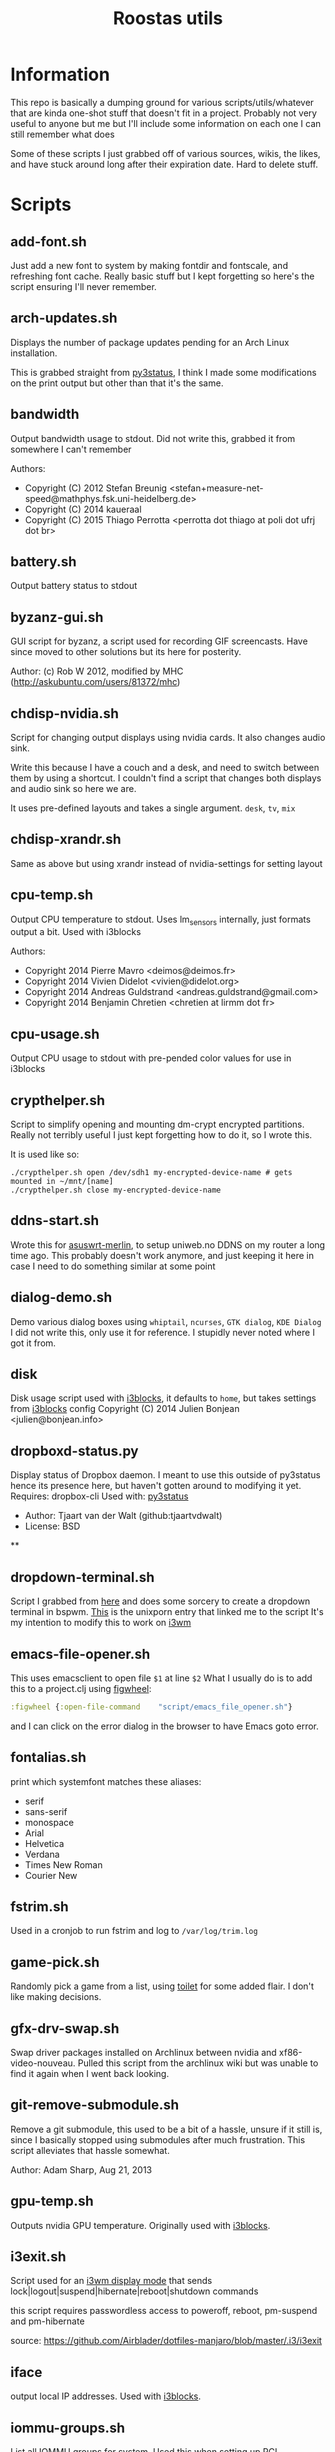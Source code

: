 #+TITLE: Roostas utils
* Information

This repo is basically a dumping ground for various scripts/utils/whatever that
are kinda one-shot stuff that doesn't fit in a project. Probably not very useful
to anyone but me but I'll include some information on each one I can still
remember what does

Some of these scripts I just grabbed off of various sources, wikis, the likes,
and have stuck around long after their expiration date. Hard to delete stuff.

* Scripts
** add-font.sh
   Just add a new font to system by making fontdir and fontscale, and refreshing font cache.
   Really basic stuff but I kept forgetting so here's the script ensuring I'll never remember.
** arch-updates.sh
   Displays the number of package updates pending for an Arch Linux installation.

   This is grabbed straight from [[https://github.com/ultrabug/py3status][py3status]], I think I made some modifications on
   the print output but other than that it's the same.
** bandwidth
   Output bandwidth usage to stdout.
   Did not write this, grabbed it from somewhere I can't remember

   Authors:
   - Copyright (C) 2012 Stefan Breunig <stefan+measure-net-speed@mathphys.fsk.uni-heidelberg.de>
   - Copyright (C) 2014 kaueraal
   - Copyright (C) 2015 Thiago Perrotta <perrotta dot thiago at poli dot ufrj dot br>
** battery.sh
   Output battery status to stdout
** byzanz-gui.sh
   GUI script for byzanz, a script used for recording GIF screencasts. Have
   since moved to other solutions but its here for posterity.

   Author: (c) Rob W 2012, modified by MHC (http://askubuntu.com/users/81372/mhc)
** chdisp-nvidia.sh
   Script for changing output displays using nvidia cards. It also changes audio sink.

   Write this because I have a couch and a desk, and need to switch between them by using a shortcut.
   I couldn't find a script that changes both displays and audio sink so here we are.

   It uses pre-defined layouts and takes a single argument. =desk=, =tv=, =mix=
** chdisp-xrandr.sh
   Same as above but using xrandr instead of nvidia-settings for setting layout
** cpu-temp.sh
   Output CPU temperature to stdout. Uses lm_sensors internally, just formats output a bit.
   Used with i3blocks

   Authors:
   - Copyright 2014 Pierre Mavro <deimos@deimos.fr>
   - Copyright 2014 Vivien Didelot <vivien@didelot.org>
   - Copyright 2014 Andreas Guldstrand <andreas.guldstrand@gmail.com>
   - Copyright 2014 Benjamin Chretien <chretien at lirmm dot fr>
** cpu-usage.sh
   Output CPU usage to stdout with pre-pended color values for use in i3blocks
** crypthelper.sh
   Script to simplify opening and mounting dm-crypt encrypted partitions.
   Really not terribly useful I just kept forgetting how to do it, so I wrote this.

   It is used like so:
   #+BEGIN_SRC shell
   ./crypthelper.sh open /dev/sdh1 my-encrypted-device-name # gets mounted in ~/mnt/[name]
   ./crypthelper.sh close my-encrypted-device-name
   #+END_SRC
** ddns-start.sh
   Wrote this for [[https://asuswrt.lostrealm.ca/][asuswrt-merlin]], to setup uniweb.no DDNS on my router a long time ago.
   This probably doesn't work anymore, and just keeping it here in case I need to
   do something similar at some point
** dialog-demo.sh
   Demo various dialog boxes using ~whiptail~, ~ncurses~, ~GTK dialog~, ~KDE Dialog~
   I did not write this, only use it for reference. I stupidly never noted where I got it from.
** disk
   Disk usage script used with [[https://github.com/vivien/i3blocks][i3blocks]], it defaults to ~home~, but takes settings from [[https://github.com/vivien/i3blocks][i3blocks]] config
   Copyright (C) 2014 Julien Bonjean <julien@bonjean.info>
** dropboxd-status.py
   Display status of Dropbox daemon.
   I meant to use this outside of py3status hence its presence here, but haven't
   gotten around to modifying it yet.
   Requires: dropbox-cli
   Used with: [[https://github.com/ultrabug/py3status][py3status]]

   - Author: Tjaart van der Walt (github:tjaartvdwalt)
   - License: BSD
**
** dropdown-terminal.sh
   Script I grabbed from [[https://github.com/kalq/dotfiles/blob/macbook/scripts/bin/dropdown_terminal.sh][here]] and does some sorcery to create a dropdown terminal in bspwm.
   [[https://www.reddit.com/r/unixporn/comments/60qw8z/bspwm_bite_my_shiny_metal_ass/][This]] is the unixporn entry that linked me to the script
   It's my intention to modify this to work on [[https://github.com/kalq/dotfiles/blob/macbook/scripts/bin/dropdown_terminal.sh][i3wm]]
** emacs-file-opener.sh
   This uses emacsclient to open file ~$1~ at line ~$2~
   What I usually do is to add this to a project.clj using [[https://github.com/bhauman/lein-figwheel][figwheel]]:

   #+BEGIN_SRC clojure
   :figwheel {:open-file-command    "script/emacs_file_opener.sh"}
   #+END_SRC

   and I can click on the error dialog in the browser to have Emacs goto error.
** fontalias.sh
   print which systemfont matches these aliases:
   - serif
   - sans-serif
   - monospace
   - Arial
   - Helvetica
   - Verdana
   - Times New Roman
   - Courier New
** fstrim.sh
   Used in a cronjob to run fstrim and log to ~/var/log/trim.log~
** game-pick.sh
   Randomly pick a game from a list, using [[https://github.com/cacalabs/toilet][toilet]] for some added flair.
   I don't like making decisions.
** gfx-drv-swap.sh
   Swap driver packages installed on Archlinux between nvidia and xf86-video-nouveau.
   Pulled this script from the archlinux wiki but was unable to find it again
   when I went back looking.
** git-remove-submodule.sh
   Remove a git submodule, this used to be a bit of a hassle, unsure if it still
   is, since I basically stopped using submodules after much frustration. This
   script alleviates that hassle somewhat.

   Author: Adam Sharp, Aug 21, 2013
** gpu-temp.sh
   Outputs nvidia GPU temperature.
   Originally used with [[https://github.com/vivien/i3blocks][i3blocks]].
** i3exit.sh
   Script used for an [[https://i3wm.org/docs/userguide.html#_display_mode][i3wm display mode]] that sends
   lock|logout|suspend|hibernate|reboot|shutdown commands

   this script requires passwordless access to poweroff, reboot, pm-suspend and
   pm-hibernate

   source: https://github.com/Airblader/dotfiles-manjaro/blob/master/.i3/i3exit
** iface
   output local IP addresses. Used with [[https://github.com/vivien/i3blocks][i3blocks]].
** iommu-groups.sh
   List all IOMMU groups for system. Used this when setting up PCI passthrough to a
   virtual machine. More info [[https://wiki.archlinux.org/index.php/PCI_passthrough_via_OVMF][here]].
** keyboard-layout.sh
   Echo keyboard layout code/caps lock and formatting for [[https://github.com/jaagr/polybar][polybar]]

   I like my indicator to have a red background on Norwegian layout and
   caps-lock since it always trips me up when this is activated. Only works for
   Norwegian and US layouts. Could easily be modified though.

   original source: http://unix.stackexchange.com/a/27688
** launch-polybar.sh
   Called on i3 startup to launch whatever polybar layout ~hostname~ requires.
** loadavg.sh
   echo load average
** loadavg-spark.sh
   Use [[https://github.com/holman/spark][spark]] with load average
** i3lock-color-locker.sh
   Using [[https://github.com/chrjguill/i3lock-color][i3lock-color]], setup color params and lock if i3lock-color is on system,
   else fall back to i3lock regular. Blurs background and use [[https://github.com/roosta/vim-srcery][srcery colors]].
** i3lock-extra.sh
   Take a screenshot of desktop, blur and lock screen using i3lock. Got this
   from [[https://www.reddit.com/r/unixporn/][unixporn]] at some point. Did a quick google and found this [[https://gitgud.io/fbt/misc/blob/64297e8f99aa3b1c4059c92519f7040892a8eb78/i3lock-extra][source file]]
   but unsure if this is the original. Either way thanks to whoever wrote it
** memory.sh
   Output memory usage by using awk on ~/proc/meminfo~
   Used with [[https://github.com/vivien/i3blocks][i3blocks]].
   - Copyright (C) 2014 Julien Bonjean <julien@bonjean.info>
** openvpn-detect.sh
   Checks for an openvpn instance and echo result

   Usage:
   1. The configuration name of OpenVPN should be familiar for you (home,work...)
   2. The device name in your configuration file should be fully named (tun0,tap1...not only tun or tap)
   3. When you launch one or multiple OpenVPN connexion, be sure the PID file is written in the correct folder (ex: --writepid /run/openvpn/home.pid)

   Used with [[https://github.com/vivien/i3blocks][i3blocks]].
   Made by Pierre Mavro/Deimosfr <deimos@deimos.fr>
** optirun (folder)
   Friend of mine sent me this conf and run script. I believe it was for
   enabling optirun when charging/docked.
   Author: Christian Karlsen
** paswitch.sh
   Switch Pulseaudio sinks, used this mainly for reference and found it on the
   [[https://www.freedesktop.org/wiki/Software/PulseAudio/Documentation/][pulseaudio docs]], used the base concepts here to make the chdisp* scripts

   - paswitch 2011-02-02 by Ng Oon-Ee <ngoonee@gmail.com>
   - original author unknown
** pip-uninstall-recursive.sh
   Remove a package with pip and recursively remove unneeded dependencies
** pip-upgrade-all.py
   Upgrade all pip packages
** pkg.sh
   Archlinux update status script, check for available updates using pacman and
   [[https://github.com/falconindy/cower][cower]], echo result as nr of offical/nr of AUR Used with [[https://github.com/jaagr/polybar][polybar]].
** public-ip.sh
   echo public ip
** record-gif.sh
   Records a selection of the screen and output result as a gif

   This script requires:
   - https://github.com/lolilolicon/xrectsel
   - recordmydesktop
   - mplayer
   - imagemagick
   - gifsicle

   Author: Mathias Bjerke <mathbje@gmail.com>
** run-spotify.sh
   Start spotify if no instance exist. Used this in either i3 or i3bar to start
   spotify by clicking a music icon or somsuch
** tmux-attach.sh
   Attach to an existing session, or create a new. Useful if you want tmux to
   always be started with terminal emulator. Source either in shell rc file, or
   in window manager on terminal emulator startup. Believe I got from [[https://wiki.archlinux.org/index.php/Tmux#Start_tmux_with_default_session_layout][here]].
** tmux-dev-session.sh
   I run this manually to start a default tmux session layout. Check for
   existing named session, attach, or create a new named session called dev.
   Opted for this solution rather than using a session manager, even tho there
   are [[https://wiki.archlinux.org/index.php/Tmux#Start_tmux_with_default_session_layout][several]] [[https://github.com/junegunn/heytmux][nice]] [[https://github.com/tmuxinator/tmuxinator][ones]]

   One thing with this that I'm currently testing out is monitoring silence on
   the 'update' window. I'd like to get notified when an update requires input
** tmux-update-window.sh
   Create an update window if 'dev' session exist. Set this window to monitor
   silence. Reasoning behind this is that if I start an update, and then do
   something else I'd like to be alerted on silence since that indicates that
   its either finished or requires input
** urxvtc-tmux.sh
   much like 'tmux-attach.sh' but starts urxvt client and kick off Tmux.
** touchpad-toggle.sh
   Toggles touchpad on or off.

   Used in i3wm config like so:

   #+BEGIN_SRC example
   bindsym XF86TouchpadToggle exec --no-startup-id ~/utils/touchpad-toggle.sh
   #+END_SRC
** volume.sh
   echo current volume

   - Copyright (C) 2014 Julien Bonjean <julien@bonjean.info>
   - Copyright (C) 2014 Alexander Keller <github@nycroth.com>
** vpn.sh
   Check for tunnel and echo [[https://github.com/jaagr/polybar/wiki/Formatting][polybar formatted]] string
** wifi.sh
   Echo wifi signal quality, used with [[https://github.com/vivien/i3blocks][i3blocks]].
** wol.sh
   wake-on-lan script, used for reference
   Author: unknown
** x11_override.cc
   Nabbed from conky source code. Was experimenting with removing a window from
   i3wm's control, where conky has a window-mode option of 'override', which is
   exactly what I needed. Never got around to actually using this, just dumped
   here and forgotten
** xset-wacom-my-prefs.sh
   Set my Wacom prefs using ~xsetwacom~, never found a gui app that did what I
   needed to resorted to setting it with a script
